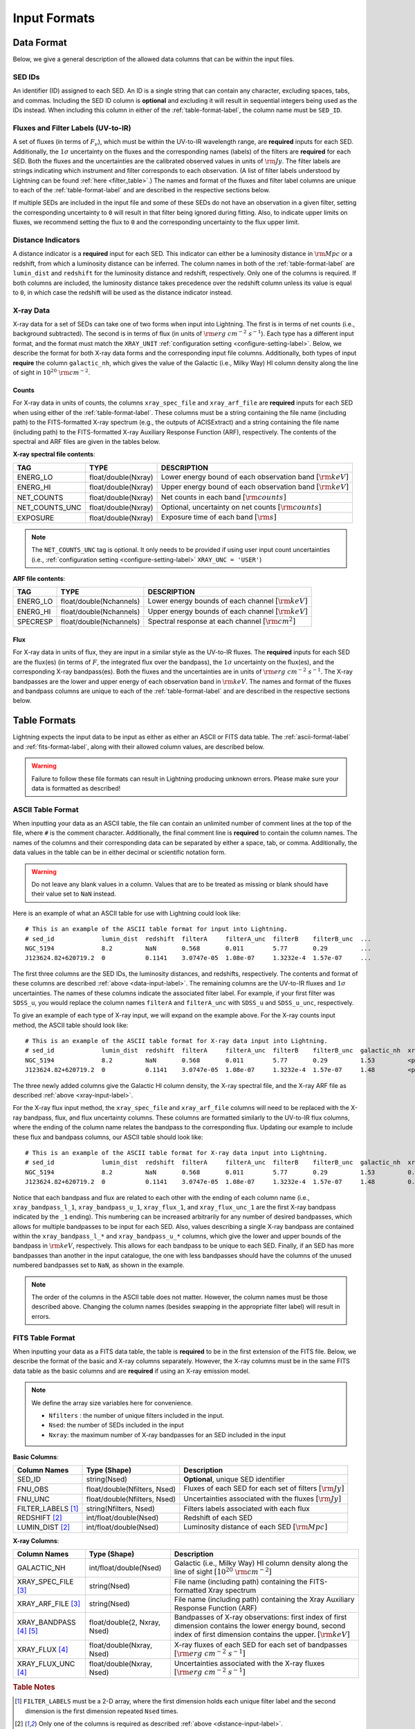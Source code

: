 .. highlight:: text
.. _input-formats-label:

Input Formats
=============

.. _data-input-label:

Data Format
-----------

Below, we give a general description of the allowed data columns that can be within the input files.


SED IDs
^^^^^^^

An identifier (ID) assigned to each SED. An ID is a single string that can contain any character,
excluding spaces, tabs, and commas. Including the SED ID column is **optional** and excluding it
will result in sequential integers being used as the IDs instead. When including this column in
either of the :ref:`table-format-label`, the column name must be ``SED_ID``.


Fluxes and Filter Labels (UV-to-IR)
^^^^^^^^^^^^^^^^^^^^^^^^^^^^^^^^^^^

A set of fluxes (in terms of :math:`F_\nu`), which must be within the UV-to-IR wavelength range, are 
**required** inputs for each SED. Additionally, the :math:`1\sigma` uncertainty on the fluxes and the corresponding
names (labels) of the filters are **required** for each SED. Both the fluxes and the uncertainties are
the calibrated observed values in units of :math:`\rm Jy`. The filter labels are strings indicating which
instrument and filter corresponds to each observation. (A list of filter labels understood by Lightning can
be found :ref:`here <filter_table>`.) The names and format of the fluxes and filter label columns are unique
to each of the :ref:`table-format-label` and are described in the respective sections below.

If multiple SEDs are included in the input file and some of these SEDs do not have an observation in a 
given filter, setting the corresponding uncertainty to ``0`` will result in that filter being ignored during
fitting. Also, to indicate upper limits on fluxes, we recommend setting the flux to ``0`` and the corresponding
uncertainty to the flux upper limit.


.. _distance-input-label:

Distance Indicators
^^^^^^^^^^^^^^^^^^^

A distance indicator is a **required** input for each SED. This indicator can either be a luminosity distance
in :math:`{\rm Mpc}` or a redshift, from which a luminosity distance can be inferred. The column names in
both of the :ref:`table-format-label` are ``lumin_dist`` and ``redshift`` for the luminosity distance and
redshift, respectively. Only one of the columns is required. If both columns are included, the 
luminosity distance takes precedence over the redshift column unless its value is equal to ``0``, in which
case the redshift will be used as the distance indicator instead.


.. _xray-input-label:

X-ray Data
^^^^^^^^^^

X-ray data for a set of SEDs can take one of two forms when input into Lightning. The first is in terms
of net counts (i.e., background subtracted). The second is in terms of flux (in units of
:math:`{\rm erg\ cm^{-2}\ s^{-1}}`). Each type has a different input format, and the format must match the ``XRAY_UNIT``
:ref:`configuration setting <configure-setting-label>`. Below, we describe the format for both X-ray data
forms and the corresponding input file columns. Additionally, both types of input **require** the
column ``galactic_nh``, which gives the value of the Galactic (i.e., Milky Way) HI column density
along the line of sight in :math:`10^{20}\ \rm{cm}^{-2}`.

Counts
""""""

For X-ray data in units of counts, the columns ``xray_spec_file`` and ``xray_arf_file``
are **required** inputs for each SED when using either of the :ref:`table-format-label`.
These columns must be a string containing the file name (including path) to the FITS-formatted X-ray
spectrum (e.g., the outputs of ACISExtract) and a string containing the file name (including path) to 
the FITS-formatted X-ray Auxiliary Response Function (ARF), respectively. The contents of the spectral
and ARF files are given in the tables below.

**X-ray spectral file contents**:

==============     ===================     ==============================================================
TAG                TYPE                    DESCRIPTION
==============     ===================     ==============================================================
ENERG_LO           float/double(Nxray)     Lower energy bound of each observation band :math:`[\rm{keV}]`
ENERG_HI           float/double(Nxray)     Upper energy bound of each observation band :math:`[\rm{keV}]`
NET_COUNTS         float/double(Nxray)     Net counts in each band :math:`[\rm{counts}]`
NET_COUNTS_UNC     float/double(Nxray)     Optional, uncertainty on net counts :math:`[\rm{counts}]`
EXPOSURE           float/double(Nxray)     Exposure time of each band :math:`[\rm{s}]`
==============     ===================     ==============================================================

.. note::

    The ``NET_COUNTS_UNC`` tag is optional. It only needs to be provided if using user input
    count uncertainties (i.e., :ref:`configuration setting <configure-setting-label>` ``XRAY_UNC = 'USER'``)

**ARF file contents**:

========     =======================     ======================================================
TAG          TYPE                        DESCRIPTION
========     =======================     ======================================================
ENERG_LO     float/double(Nchannels)     Lower energy bounds of each channel :math:`[\rm{keV}]`
ENERG_HI     float/double(Nchannels)     Upper energy bounds of each channel :math:`[\rm{keV}]`
SPECRESP     float/double(Nchannels)     Spectral response at each channel :math:`[\rm{cm}^2]`
========     =======================     ======================================================


Flux
""""

For X-ray data in units of flux, they are input in a similar style as the UV-to-IR fluxes.
The **required** inputs for each SED are the flux(es) (in terms of :math:`F`, the integrated flux over the bandpass),
the :math:`1\sigma` uncertainty on the flux(es), and the corresponding X-ray bandpass(es).
Both the fluxes and the uncertainties are in units of :math:`{\rm erg\ cm^{-2}\ s^{-1}}`.
The X-ray bandpasses are the lower and upper energy of each observation band in :math:`\rm keV`.
The names and format of the fluxes and bandpass columns are unique
to each of the :ref:`table-format-label` and are described in the respective sections below.



.. _table-format-label:

Table Formats
-------------

Lightning expects the input data to be input as either as either an ASCII or FITS data table.
The :ref:`ascii-format-label` and :ref:`fits-format-label`, along with their allowed column
values, are described below.

.. warning::

    Failure to follow these file formats can result in Lightning producing unknown errors.
    Please make sure your data is formatted as described!


.. _ascii-format-label:

ASCII Table Format
^^^^^^^^^^^^^^^^^^

When inputting your data as an ASCII table, the file can contain an unlimited number of comment
lines at the top of the file, where ``#`` is the comment character. Additionally, the final
comment line is **required** to contain the column names. The names of the columns and their
corresponding data can be separated by either a space, tab, or comma. Additionally, the data values
in the table can be in either decimal or scientific notation form.

.. warning::

    Do not leave any blank values in a column. Values that are to be treated as missing or
    blank should have their value set to ``NaN`` instead.


Here is an example of what an ASCII table for use with Lightning could look like::

    # This is an example of the ASCII table format for input into Lightning.
    # sed_id             lumin_dist  redshift  filterA     filterA_unc  filterB    filterB_unc  ...
    NGC_5194             8.2         NaN       0.568       0.011        5.77       0.29         ...
    J123624.82+620719.2  0           0.1141    3.0747e-05  1.08e-07     1.3232e-4  1.57e-07     ...

The first three columns are the SED IDs, the luminosity distances, and redshifts, respectively.
The contents and format of these columns are described :ref:`above <data-input-label>`. The
remaining columns are the UV-to-IR fluxes and :math:`1\sigma` uncertainties.
The names of these columns indicate the associated filter label. For example, if your
first filter was ``SDSS_u``, you would replace the column names ``filterA`` and ``filterA_unc``
with ``SDSS_u`` and ``SDSS_u_unc``, respectively.

To give an example of each type of X-ray input, we will expand on the example above. For the 
X-ray counts input method, the ASCII table should look like::

    # This is an example of the ASCII table format for X-ray data input into Lightning.
    # sed_id             lumin_dist  redshift  filterA     filterA_unc  filterB    filterB_unc  galactic_nh  xray_spec_file                                     xray_arf_file
    NGC_5194             8.2         NaN       0.568       0.011        5.77       0.29         1.53         <path_to_file>/NGC_5194_xray_spec.fits             <path_to_file>/NGC_5194.arf          
    J123624.82+620719.2  0           0.1141    3.0747e-05  1.08e-07     1.3232e-4  1.57e-07     1.48         <path_to_file>/J123624.82+620719.2_xray_spec.fits  <path_to_file>/J123624.82+620719.2.arf

The three newly added columns give the Galactic HI column density, the X-ray spectral file, and the
X-ray ARF file as described :ref:`above <xray-input-label>`. 

For the X-ray flux input method, the ``xray_spec_file`` and ``xray_arf_file`` columns will need to be
replaced with the X-ray bandpass, flux, and flux uncertainty columns. These columns are formatted 
similarly to the UV-to-IR flux columns, where the ending of the column name relates the bandpass to the
corresponding flux. Updating our example to include these flux and bandpass columns, our ASCII table
should look like::

    # This is an example of the ASCII table format for X-ray data input into Lightning.
    # sed_id             lumin_dist  redshift  filterA     filterA_unc  filterB    filterB_unc  galactic_nh  xray_bandpass_l_1   xray_bandpass_u_1  xray_flux_1  xray_flux_unc_1  xray_bandpass_l_2   xray_bandpass_u_2  xray_flux_2  xray_flux_unc_2
    NGC_5194             8.2         NaN       0.568       0.011        5.77       0.29         1.53         0.5                 2.0                3.24E-02     1.54e-03         2.0                 7.0                1.83E-02     2.70e-03
    J123624.82+620719.2  0           0.1141    3.0747e-05  1.08e-07     1.3232e-4  1.57e-07     1.48         0.5                 7.0                1.47e-08     2.31e-09         NaN                 NaN                NaN          NaN

Notice that each bandpass and flux are related to each other with the ending of each column name (i.e., 
``xray_bandpass_l_1``, ``xray_bandpass_u_1``, ``xray_flux_1``, and ``xray_flux_unc_1`` are the first
X-ray bandpass indicated by the ``_1`` ending). This numbering can be increased arbitrarily for any
number of desired bandpasses, which allows for multiple bandpasses to be input for each SED.
Also, values describing a single X-ray bandpass are contained within the ``xray_bandpass_l_*``
and ``xray_bandpass_u_*`` columns, which give the lower and upper bounds of the bandpass in 
:math:`{\rm keV}`, respectively. This allows for each bandpass to be unique to each SED. Finally,
if an SED has more bandpasses than another in the input catalogue, the one with less bandpasses should
have the columns of the unused numbered bandpasses set to ``NaN``, as shown in the example.

.. note::

    The order of the columns in the ASCII table does not matter. However, the column names must be
    those described above. Changing the column names (besides swapping in the appropriate filter label)
    will result in errors.



.. _fits-format-label:

FITS Table Format
^^^^^^^^^^^^^^^^^

When inputting your data as a FITS data table, the table is **required** to be in the first extension
of the FITS file. Below, we describe the format of the basic and X-ray columns separately.
However, the X-ray columns must be in the same FITS data table as the basic columns and are **required**
if using an X-ray emission model.

.. note::

    We define the array size variables here for convenience.

    - ``Nfilters`` : the number of unique filters included in the input.
    - ``Nsed``: the number of SEDs included in the input
    - ``Nxray``: the maximum number of X-ray bandpasses for an SED included in the input


**Basic Columns**:

=====================     ============================     ============================================================
Column Names              Type (Shape)                     Description
=====================     ============================     ============================================================
SED_ID                    string(Nsed)                     **Optional**, unique SED identifier
FNU_OBS                   float/double(Nfilters, Nsed)     Fluxes of each SED for each set of filters :math:`[\rm{Jy}]`
FNU_UNC                   float/double(Nfilters, Nsed)     Uncertainties associated with the fluxes :math:`[\rm{Jy}]`
FILTER_LABELS [1]_        string(Nfilters, Nsed)           Filters labels associated with each flux
REDSHIFT [2]_             int/float/double(Nsed)           Redshift of each SED
LUMIN_DIST [2]_           int/float/double(Nsed)           Luminosity distance of each SED :math:`[\rm{Mpc}]`
=====================     ============================     ============================================================

**X-ray Columns**:

=======================     ============================     ========================================================================================================================================================================
Column Names                Type (Shape)                     Description
=======================     ============================     ========================================================================================================================================================================
GALACTIC_NH                 int/float/double(Nsed)           Galactic (i.e., Milky Way) HI column density along the line of sight :math:`[10^{20}\ \rm{cm}^{-2}]`
XRAY_SPEC_FILE [3]_         string(Nsed)                     File name (including path) containing the FITS-formatted Xray spectrum
XRAY_ARF_FILE [3]_          string(Nsed)                     File name (including path) containing the Xray Auxiliary Response Function (ARF)
XRAY_BANDPASS [4]_ [5]_     float/double(2, Nxray, Nsed)     Bandpasses of X-ray observations: first index of first dimension contains the lower energy bound, second index of first dimension contains the upper. :math:`[\rm{keV}]`
XRAY_FLUX [4]_              float/double(Nxray, Nsed)        X-ray fluxes of each SED for each set of bandpasses :math:`[{\rm erg\ cm^{-2}\ s^{-1}}]`
XRAY_FLUX_UNC  [4]_         float/double(Nxray, Nsed)        Uncertainties associated with the X-ray fluxes :math:`[{\rm erg\ cm^{-2}\ s^{-1}}]`
=======================     ============================     ========================================================================================================================================================================

.. rubric:: Table Notes

.. [1] ``FILTER_LABELS`` must be a 2-D array, where the first dimension holds each unique filter label and the second dimension is
   the first dimension repeated ``Nsed`` times.
.. [2] Only one of the columns is required as described :ref:`above <distance-input-label>`.
.. [3] Only used if inputting X-ray data in units of counts (i.e., :ref:`configuration setting <configure-setting-label>` ``XRAY_UNIT = 'COUNTS'``
.. [4] Only used if inputting X-ray data in units of flux (i.e., :ref:`configuration setting <configure-setting-label>` ``XRAY_UNIT = 'FLUX'``
.. [5] The X-ray bandpasses for each SED can be unique. If an SED has more bandpasses than another in the input catalogue, the one with
   less bandpasses should have the value of the unused bandpasses set to ``NaN``.

